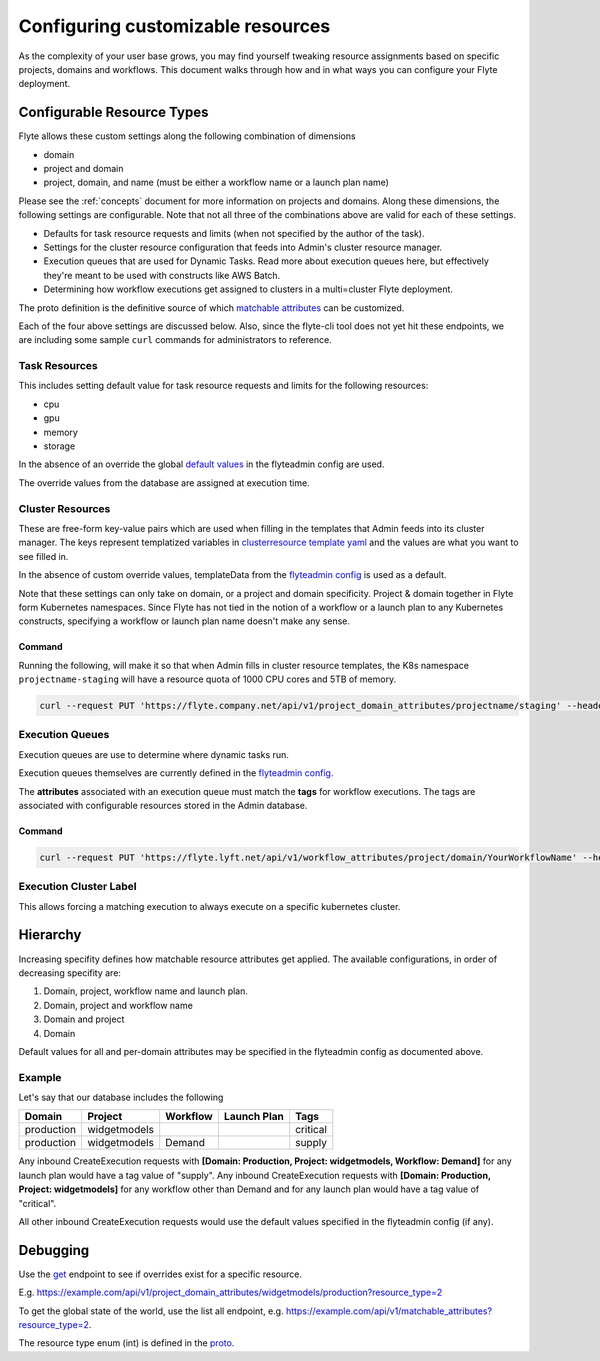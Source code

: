 .. _managing_customizable_resources:

##################################
Configuring customizable resources
##################################

As the complexity of your user base grows, you may find yourself tweaking resource assignments based on specific projects, domains and workflows. This document walks through how and in what ways you can configure your Flyte deployment.


***************************
Configurable Resource Types
***************************

Flyte allows these custom settings along the following combination of dimensions

- domain
- project and domain
- project, domain, and name (must be either a workflow name or a launch plan name)

Please see the :ref:`concepts` document for more information on projects and domains. Along these dimensions, the following settings are configurable. Note that not all three of the combinations above are valid for each of these settings.

- Defaults for task resource requests and limits (when not specified by the author of the task).
- Settings for the cluster resource configuration that feeds into Admin's cluster resource manager.
- Execution queues that are used for Dynamic Tasks. Read more about execution queues here, but effectively they're meant to be used with constructs like AWS Batch.
- Determining how workflow executions get assigned to clusters in a multi=cluster Flyte deployment.

The proto definition is the definitive source of which
`matchable attributes <https://github.com/lyft/flyteidl/blob/master/protos/flyteidl/admin/matchable_resource.proto>`_
can be customized.

Each of the four above settings are discussed below.  Also, since the flyte-cli tool does not yet hit these endpoints, we are including some sample ``curl`` commands for administrators to reference.


Task Resources
==============

This includes setting default value for task resource requests and limits for the following resources:

- cpu
- gpu
- memory
- storage

In the absence of an override the global
`default values <https://github.com/lyft/flyteadmin/blob/6a64f00315f8ffeb0472ae96cbc2031b338c5840/flyteadmin_config.yaml#L124,L134>`__
in the flyteadmin config are used.

The override values from the database are assigned at execution time.


Cluster Resources
=================

These are free-form key-value pairs which are used when filling in the templates that Admin feeds into its cluster manager. The keys represent templatized variables in `clusterresource template yaml <https://github.com/lyft/flyteadmin/tree/master/sampleresourcetemplates>`__ and the values are what you want to see filled in.

In the absence of custom override values, templateData from the `flyteadmin config <https://github.com/lyft/flyteadmin/blob/6a64f00315f8ffeb0472ae96cbc2031b338c5840/flyteadmin_config.yaml#L154,L159>`__ is used as a default.

Note that these settings can only take on domain, or a project and domain specificity. Project & domain together in Flyte form Kubernetes namespaces. Since Flyte has not tied in the notion of a workflow or a launch plan to any Kubernetes constructs, specifying a workflow or launch plan name doesn't make any sense.


Command
-------
Running the following, will make it so that when Admin fills in cluster resource templates, the K8s namespace ``projectname-staging`` will have a resource quota of 1000 CPU cores and 5TB of memory.

.. code-block:: console

    curl --request PUT 'https://flyte.company.net/api/v1/project_domain_attributes/projectname/staging' --header 'Content-Type: application/json' --data-raw '{"attributes":{"matchingAttributes":{"clusterResourceAttributes":{"attributes":{"projectQuotaCpu": "1000", "projectQuotaMemory": "5000Gi"}}}}}'


Execution Queues
================

Execution queues are use to determine where dynamic tasks run.

Execution queues themselves are currently defined in the
`flyteadmin config <https://github.com/lyft/flyteadmin/blob/6a64f00315f8ffeb0472ae96cbc2031b338c5840/flyteadmin_config.yaml#L97,L106>`__.

The **attributes** associated with an execution queue must match the **tags** for workflow executions. The tags are associated with configurable resources
stored in the Admin database.

Command
-------

.. code-block:: console

    curl --request PUT 'https://flyte.lyft.net/api/v1/workflow_attributes/project/domain/YourWorkflowName' --header 'Content-Type: application/json' --data-raw '{"attributes":{"matchingAttributes":{"executionQueueAttributes":{"tags":["my_queue"]}}}}'


Execution Cluster Label
=======================

This allows forcing a matching execution to always execute on a specific kubernetes cluster.


*********
Hierarchy
*********

Increasing specifity defines how matchable resource attributes get applied. The available configurations, in order of decreasing specifity are:


#. Domain, project, workflow name and launch plan.

#. Domain, project and workflow name

#. Domain and project

#. Domain

Default values for all and per-domain attributes may be specified in the flyteadmin config as documented above.


Example
=======

Let's say that our database includes the following

+------------+--------------+----------+-------------+-----------+
| Domain     | Project      | Workflow | Launch Plan | Tags      |
+============+==============+==========+=============+===========+
| production | widgetmodels |          |             | critical  |
+------------+--------------+----------+-------------+-----------+
| production | widgetmodels | Demand   |             | supply    |
+------------+--------------+----------+-------------+-----------+

Any inbound CreateExecution requests with **[Domain: Production, Project: widgetmodels, Workflow: Demand]** for any launch plan would have a tag value of "supply".
Any inbound CreateExecution requests with **[Domain: Production, Project: widgetmodels]** for any workflow other than Demand and for any launch plan would have a tag value of "critical".

All other inbound CreateExecution requests would use the default values specified in the flyteadmin config (if any).

*********
Debugging
*********

Use the `get <https://github.com/lyft/flyteidl/blob/ba13965bcfbf7e7bfce40664800aaf1f2a1088a1/protos/flyteidl/service/admin.proto#L395>`__ endpoint
to see if overrides exist for a specific resource.

E.g. `https://example.com/api/v1/project_domain_attributes/widgetmodels/production?resource_type=2 <https://example.com/api/v1/project_domain_attributes/widgetmodels/production?resource_type=2>`__

To get the global state of the world, use the list all endpoint, e.g. `https://example.com/api/v1/matchable_attributes?resource_type=2 <https://example.com/api/v1/matchable_attributes?resource_type=2>`__.

The resource type enum (int) is defined in the `proto <https://github.com/lyft/flyteidl/blob/ba13965bcfbf7e7bfce40664800aaf1f2a1088a1/protos/flyteidl/admin/matchable_resource.proto#L8,L20>`__.
